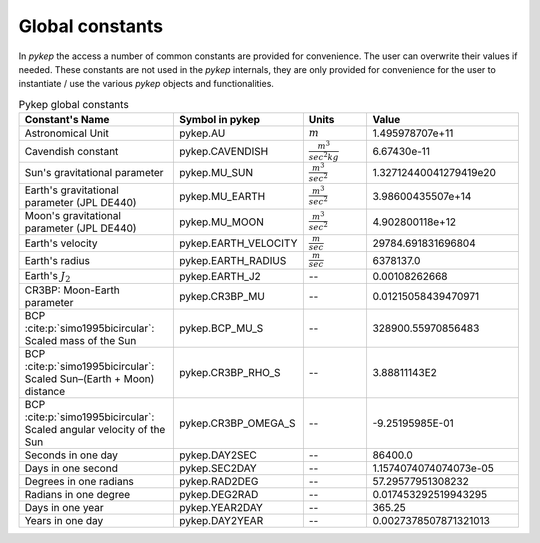 .. _constants:

Global constants
##################

In `pykep` the access a number of common constants are provided for convenience. The user can overwrite their values if needed.
These constants are not used in the `pykep` internals, they are only provided for convenience for the user to instantiate / use
the various `pykep` objects and functionalities.

.. list-table:: Pykep global constants
   :widths: 50 25 25 50
   :header-rows: 1

   * - Constant's Name
     - Symbol in pykep
     - Units
     - Value
   * - Astronomical Unit 
     - pykep.AU
     - :math:`m` 
     - 1.495978707e+11
   * - Cavendish constant
     - pykep.CAVENDISH
     - :math:`\frac{m^3}{sec^2 kg}` 
     - 6.67430e-11
   * - Sun's gravitational parameter
     - pykep.MU_SUN
     - :math:`\frac{m^3}{sec^2}` 
     - 1.32712440041279419e20
   * - Earth's gravitational parameter (JPL DE440)
     - pykep.MU_EARTH
     - :math:`\frac{m^3}{sec^2}` 
     - 3.98600435507e+14
   * - Moon's gravitational parameter (JPL DE440)
     - pykep.MU_MOON
     - :math:`\frac{m^3}{sec^2}` 
     - 4.902800118e+12
   * - Earth's velocity
     - pykep.EARTH_VELOCITY
     - :math:`\frac{m}{sec}` 
     - 29784.691831696804
   * - Earth's radius
     - pykep.EARTH_RADIUS
     - :math:`\frac{m}{sec}` 
     - 6378137.0
   * - Earth's :math:`J_2`
     - pykep.EARTH_J2
     - --
     - 0.00108262668
   * - CR3BP: Moon-Earth parameter
     - pykep.CR3BP_MU
     - --
     - 0.01215058439470971
   * - BCP :cite:p:`simo1995bicircular`: Scaled mass of the Sun
     - pykep.BCP_MU_S
     - --
     - 328900.55970856483
   * - BCP :cite:p:`simo1995bicircular`: Scaled Sun–(Earth + Moon) distance
     - pykep.CR3BP_RHO_S
     - --
     - 3.88811143E2
   * - BCP :cite:p:`simo1995bicircular`: Scaled angular velocity of the Sun
     - pykep.CR3BP_OMEGA_S
     - --
     - -9.25195985E-01
   * - Seconds in one day
     - pykep.DAY2SEC
     - --
     - 86400.0
   * - Days in one second
     - pykep.SEC2DAY
     - --
     - 1.1574074074074073e-05
   * - Degrees in one radians
     - pykep.RAD2DEG
     - --
     - 57.29577951308232
   * - Radians in one degree
     - pykep.DEG2RAD
     - --
     - 0.017453292519943295
   * - Days in one year
     - pykep.YEAR2DAY
     - --
     - 365.25
   * - Years in one day
     - pykep.DAY2YEAR
     - --
     - 0.0027378507871321013